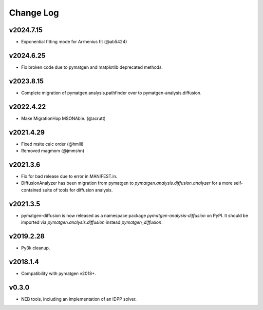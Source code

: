 Change Log
==========

v2024.7.15
----------
- Exponential fitting mode for Arrhenius fit (@ab5424)

v2024.6.25
----------
* Fix broken code due to pymatgen and matplotlib deprecated methods.

v2023.8.15
----------
* Complete migration of pymatgen.analysis.pathfinder over to pymatgen-analysis.diffusion.

v2022.4.22
----------
* Make MigrationHop MSONAble. (@acrutt)

v2021.4.29
----------
* Fixed msite calc order (@hmlli)
* Removed magmom (@jmmshn)

v2021.3.6
---------
* Fix for bad release due to error in MANIFEST.in.
* DiffusionAnalyzer has been migration from pymatgen to `pymatgen.analysis.diffusion.analyzer` for a more
  self-contained suite of tools for diffusion analysis.

v2021.3.5
---------
* pymatgen-diffusion is now released as a namespace package `pymatgen-analysis-diffusion` on PyPI. It should be
  imported via `pymatgen.analysis.diffusion` instead `pymatgen_diffusion`.

v2019.2.28
----------
* Py3k cleanup.

v2018.1.4
---------
* Compatibility with pymatgen v2018+.

v0.3.0
------
* NEB tools, including an implementation of an IDPP solver.
